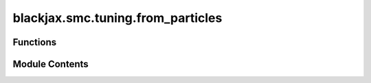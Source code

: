 blackjax.smc.tuning.from_particles
==================================

.. py:module:: blackjax.smc.tuning.from_particles

.. autoapi-nested-parse::

   static (all particles get the same value) strategies to tune the parameters of mcmc kernels
   used within SMC, based on particles.



Functions
---------

.. autoapisummary::

   blackjax.smc.tuning.from_particles.particles_stds
   blackjax.smc.tuning.from_particles.particles_means
   blackjax.smc.tuning.from_particles.particles_covariance_matrix
   blackjax.smc.tuning.from_particles.inverse_mass_matrix_from_particles


Module Contents
---------------

.. py:function:: particles_stds(particles)

.. py:function:: particles_means(particles)

.. py:function:: particles_covariance_matrix(particles)

.. py:function:: inverse_mass_matrix_from_particles(particles) -> blackjax.types.Array

   Implements tuning from section 3.1 from https://arxiv.org/pdf/1808.07730.pdf
   Computing an inverse mass matrix to be used in HMC from particles.

   :rtype: An inverse mass matrix


